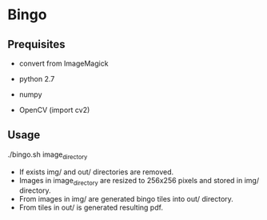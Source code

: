 * Bingo

** Prequisites
- convert from ImageMagick

- python 2.7
- numpy
- OpenCV (import cv2)

** Usage
./bingo.sh image_directory

- If exists img/ and out/ directories are removed.
- Images in image_directory are resized to 256x256 pixels and stored in img/ directory.
- From images in img/ are generated bingo tiles into out/ directory.
- From tiles in out/ is generated resulting pdf.

